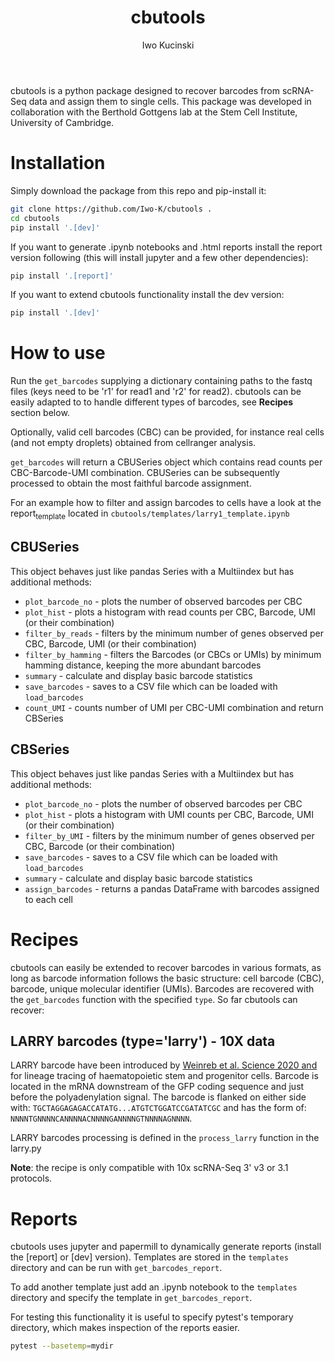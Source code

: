 #+TITLE: cbutools
#+AUTHOR: Iwo Kucinski

cbutools is a python package designed to recover barcodes from scRNA-Seq data and assign them to single cells.
This package was developed in collaboration with the Berthold Gottgens lab at the Stem Cell Institute, University of Cambridge.

* Installation
Simply download the package from this repo and pip-install it:

#+begin_src bash
git clone https://github.com/Iwo-K/cbutools .
cd cbutools
pip install '.[dev]'
#+end_src

If you want to generate .ipynb notebooks and .html reports install the report version following (this will install jupyter and a few other dependencies):
#+begin_src bash
pip install '.[report]'
#+end_src

If you want to extend cbutools functionality install the dev version:
#+begin_src bash
pip install '.[dev]'
#+end_src
* How to use
Run the ~get_barcodes~ supplying a dictionary containing paths to the fastq files (keys need to be 'r1' for read1 and 'r2' for read2).
cbutools can be easily adapted to to handle different types of barcodes, see *Recipes* section below.

Optionally, valid cell barcodes (CBC) can be provided, for instance real cells (and not empty droplets) obtained from cellranger analysis.

~get_barcodes~ will return a CBUSeries object which contains read counts per CBC-Barcode-UMI combination.
CBUSeries can be subsequently processed to obtain the most faithful barcode assignment.

For an example how to filter and assign barcodes to cells have a look at the report_template located in ~cbutools/templates/larry1_template.ipynb~
** CBUSeries
This object behaves just like pandas Series with a Multiindex but has additional methods:
- ~plot_barcode_no~ - plots the number of observed barcodes per CBC
- ~plot_hist~ - plots a histogram with read counts per CBC, Barcode, UMI (or their combination)
- ~filter_by_reads~ - filters by the minimum number of genes observed per CBC, Barcode, UMI (or their combination)
- ~filter_by_hamming~ - filters the Barcodes (or CBCs or UMIs) by minimum hamming distance, keeping the more abundant barcodes
- ~summary~ - calculate and display basic barcode statistics
- ~save_barcodes~ - saves to a CSV file which can be loaded with ~load_barcodes~
- ~count_UMI~ - counts number of UMI per CBC-UMI combination and return CBSeries
** CBSeries
This object behaves just like pandas Series with a Multiindex but has additional methods:
- ~plot_barcode_no~ - plots the number of observed barcodes per CBC
- ~plot_hist~ - plots a histogram with UMI counts per CBC, Barcode, UMI (or their combination)
- ~filter_by_UMI~ - filters by the minimum number of genes observed per CBC, Barcode (or their combination)
- ~save_barcodes~ - saves to a CSV file which can be loaded with ~load_barcodes~
- ~summary~ - calculate and display basic barcode statistics
- ~assign_barcodes~ - returns a pandas DataFrame with barcodes assigned to each cell

* Recipes
cbutools can easily be extended to recover barcodes in various formats, as long as barcode information follows the basic structure: cell barcode (CBC), barcode, unique molecular identifier (UMIs).
Barcodes are recovered with the ~get_barcodes~ function with the specified ~type~.
So far cbutools can recover:

** LARRY barcodes (type='larry') - 10X data
LARRY barcode have been introduced by [[DOI: 10.1126/science.aaw3381][Weinreb et al. Science 2020 and]] for lineage tracing of haematopoietic stem and progenitor cells.
Barcode is located in the mRNA downstream of the GFP coding sequence and just before the polyadenylation signal.
The barcode is flanked on either side with: ~TGCTAGGAGAGACCATATG...ATGTCTGGATCCGATATCGC~ and has the form of:
~NNNNTGNNNNCANNNNACNNNNGANNNNGTNNNNAGNNNN~.

LARRY barcodes processing is defined in the ~process_larry~ function in the larry.py

*Note*: the recipe is only compatible with 10x scRNA-Seq 3' v3 or 3.1 protocols.

* Reports
cbutools uses jupyter and papermill to dynamically generate reports (install the [report] or [dev] version).
Templates are stored in the ~templates~ directory and can be run with ~get_barcodes_report~.

To add another template just add an .ipynb notebook to the ~templates~ directory and specify the template in ~get_barcodes_report~.

For testing this functionality it is useful to specify pytest's temporary directory, which makes inspection of the reports easier.
#+begin_src bash
pytest --basetemp=mydir
#+end_src
